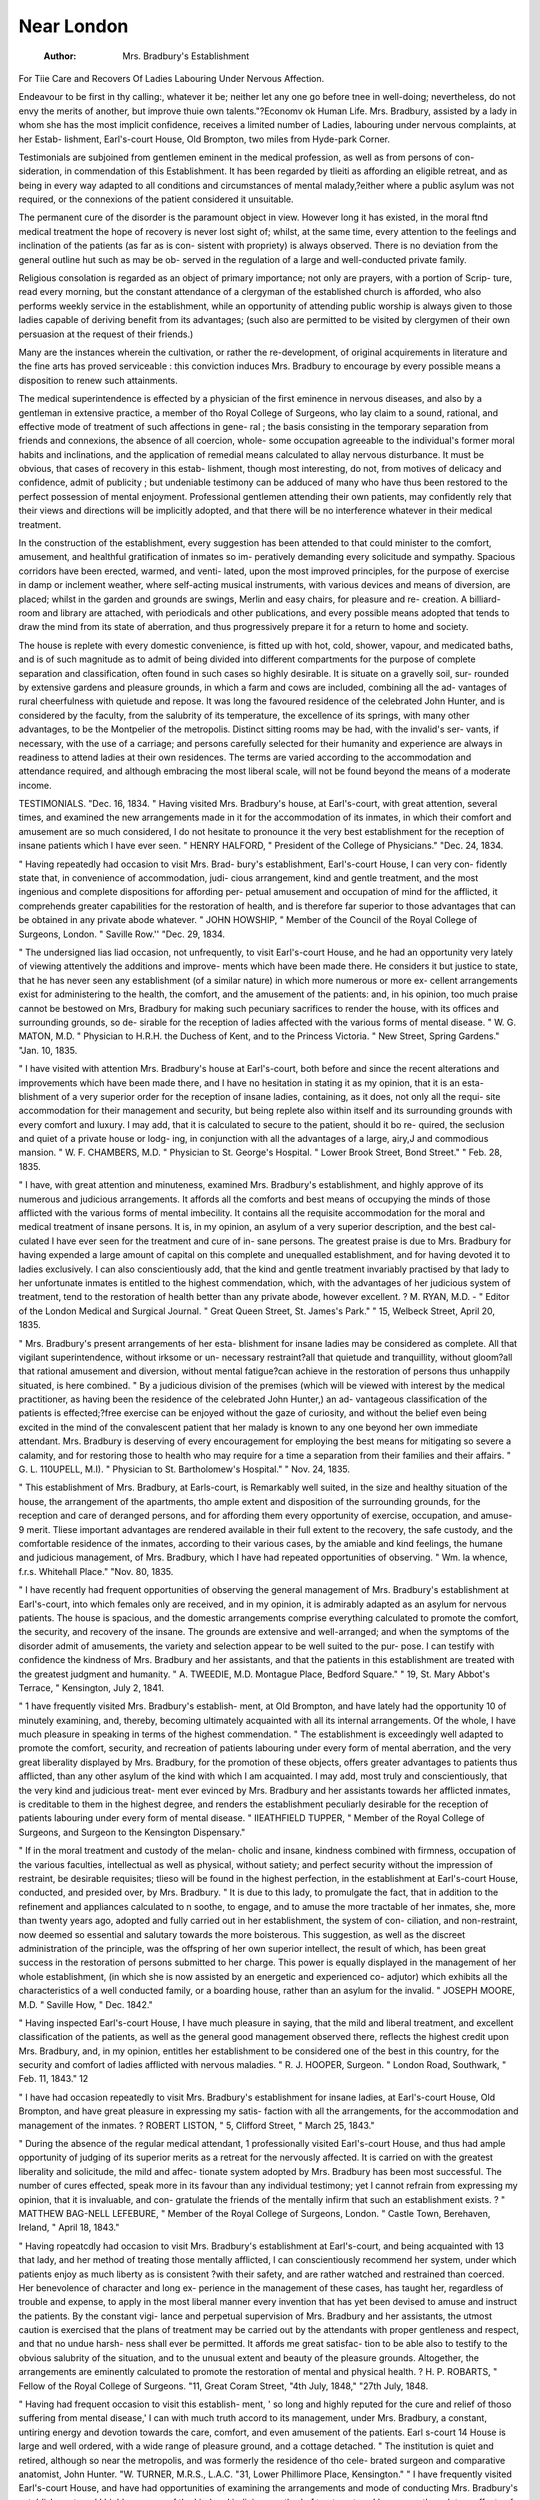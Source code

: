 Near London
=============

 :Author:  Mrs. Bradbury's Establishment
For Tiie Care and Recovers Of Ladies Labouring Under Nervous Affection.




Endeavour to be first in thy calling:, whatever it be; neither let any one go before
tnee in well-doing; nevertheless, do not envy the merits of another, but improve
thuie own talents."?Economv ok Human Life.
Mrs. Bradbury, assisted by a lady in whom she has the
most implicit confidence, receives a limited number of
Ladies, labouring under nervous complaints, at her Estab-
lishment, Earl's-court House, Old Brompton, two miles
from Hyde-park Corner.

Testimonials are subjoined from gentlemen eminent in
the medical profession, as well as from persons of con-
sideration, in commendation of this Establishment. It
has been regarded by tlieiti as affording an eligible retreat,
and as being in every way adapted to all conditions and
circumstances of mental malady,?either where a public
asylum was not required, or the connexions of the patient
considered it unsuitable.

The permanent cure of the disorder is the paramount
object in view. However long it has existed, in the moral
ftnd medical treatment the hope of recovery is never lost
sight of; whilst, at the same time, every attention to the
feelings and inclination of the patients (as far as is con-
sistent with propriety) is always observed. There is no
deviation from the general outline hut such as may be ob-
served in the regulation of a large and well-conducted
private family.

Religious consolation is regarded as an object of primary
importance; not only are prayers, with a portion of Scrip-
ture, read every morning, but the constant attendance of
a clergyman of the established church is afforded, who also
performs weekly service in the establishment, while an
opportunity of attending public worship is always given to
those ladies capable of deriving benefit from its advantages;
(such also are permitted to be visited by clergymen of their
own persuasion at the request of their friends.)

Many are the instances wherein the cultivation, or rather
the re-development, of original acquirements in literature
and the fine arts has proved serviceable : this conviction
induces Mrs. Bradbury to encourage by every possible
means a disposition to renew such attainments.

The medical superintendence is effected by a physician
of the first eminence in nervous diseases, and also by a
gentleman in extensive practice, a member of tho Royal
College of Surgeons, who lay claim to a sound, rational,
and effective mode of treatment of such affections in gene-
ral ; the basis consisting in the temporary separation from
friends and connexions, the absence of all coercion, whole-
some occupation agreeable to the individual's former moral
habits and inclinations, and the application of remedial
means calculated to allay nervous disturbance.
It must be obvious, that cases of recovery in this estab-
lishment, though most interesting, do not, from motives of
delicacy and confidence, admit of publicity ; but undeniable
testimony can be adduced of many who have thus been
restored to the perfect possession of mental enjoyment.
Professional gentlemen attending their own patients,
may confidently rely that their views and directions will
be implicitly adopted, and that there will be no interference
whatever in their medical treatment.

In the construction of the establishment, every suggestion
has been attended to that could minister to the comfort,
amusement, and healthful gratification of inmates so im-
peratively demanding every solicitude and sympathy.
Spacious corridors have been erected, warmed, and venti-
lated, upon the most improved principles, for the purpose
of exercise in damp or inclement weather, where self-acting
musical instruments, with various devices and means of
diversion, are placed; whilst in the garden and grounds
are swings, Merlin and easy chairs, for pleasure and re-
creation. A billiard-room and library are attached, with
periodicals and other publications, and every possible
means adopted that tends to draw the mind from its state
of aberration, and thus progressively prepare it for a
return to home and society.

The house is replete with every domestic convenience,
is fitted up with hot, cold, shower, vapour, and medicated
baths, and is of such magnitude as to admit of being divided
into different compartments for the purpose of complete
separation and classification, often found in such cases so
highly desirable. It is situate on a gravelly soil, sur-
rounded by extensive gardens and pleasure grounds, in
which a farm and cows are included, combining all the ad-
vantages of rural cheerfulness with quietude and repose.
It was long the favoured residence of the celebrated John
Hunter, and is considered by the faculty, from the salubrity
of its temperature, the excellence of its springs, with many
other advantages, to be the Montpelier of the metropolis.
Distinct sitting rooms may be had, with the invalid's ser-
vants, if necessary, with the use of a carriage; and persons
carefully selected for their humanity and experience are
always in readiness to attend ladies at their own residences.
The terms are varied according to the accommodation
and attendance required, and although embracing the most
liberal scale, will not be found beyond the means of a
moderate income.

TESTIMONIALS.
"Dec. 16, 1834.
" Having visited Mrs. Bradbury's house, at Earl's-court,
with great attention, several times, and examined the new
arrangements made in it for the accommodation of its
inmates, in which their comfort and amusement are so
much considered, I do not hesitate to pronounce it the
very best establishment for the reception of insane patients
which I have ever seen.
" HENRY HALFORD,
" President of the College of Physicians."
"Dec. 24, 1834.

" Having repeatedly had occasion to visit Mrs. Brad-
bury's establishment, Earl's-court House, I can very con-
fidently state that, in convenience of accommodation, judi-
cious arrangement, kind and gentle treatment, and the
most ingenious and complete dispositions for affording per-
petual amusement and occupation of mind for the afflicted,
it comprehends greater capabilities for the restoration of
health, and is therefore far superior to those advantages
that can be obtained in any private abode whatever.
" JOHN HOWSHIP,
" Member of the Council of the Royal
College of Surgeons, London.
" Saville Row.''
"Dec. 29, 1834.

" The undersigned lias liad occasion, not unfrequently,
to visit Earl's-court House, and he had an opportunity very
lately of viewing attentively the additions and improve-
ments which have been made there. He considers it but
justice to state, that he has never seen any establishment
(of a similar nature) in which more numerous or more ex-
cellent arrangements exist for administering to the health,
the comfort, and the amusement of the patients: and, in
his opinion, too much praise cannot be bestowed on Mrs,
Bradbury for making such pecuniary sacrifices to render
the house, with its offices and surrounding grounds, so de-
sirable for the reception of ladies affected with the various
forms of mental disease.
" W. G. MATON, M.D.
" Physician to H.R.H. the Duchess of Kent,
and to the Princess Victoria.
" New Street, Spring Gardens."
"Jan. 10, 1835.

" I have visited with attention Mrs. Bradbury's house at
Earl's-court, both before and since the recent alterations
and improvements which have been made there, and I have
no hesitation in stating it as my opinion, that it is an esta-
blishment of a very superior order for the reception of
insane ladies, containing, as it does, not only all the requi-
site accommodation for their management and security,
but being replete also within itself and its surrounding
grounds with every comfort and luxury. I may add, that
it is calculated to secure to the patient, should it bo re-
quired, the seclusion and quiet of a private house or lodg-
ing, in conjunction with all the advantages of a large, airy,J
and commodious mansion.
" W. F. CHAMBERS, M.D.
" Physician to St. George's Hospital.
" Lower Brook Street, Bond Street."
" Feb. 28, 1835.

" I have, with great attention and minuteness, examined
Mrs. Bradbury's establishment, and highly approve of its
numerous and judicious arrangements. It affords all the
comforts and best means of occupying the minds of those
afflicted with the various forms of mental imbecility. It
contains all the requisite accommodation for the moral and
medical treatment of insane persons. It is, in my opinion,
an asylum of a very superior description, and the best cal-
culated I have ever seen for the treatment and cure of in-
sane persons. The greatest praise is due to Mrs. Bradbury
for having expended a large amount of capital on this
complete and unequalled establishment, and for having
devoted it to ladies exclusively. I can also conscientiously
add, that the kind and gentle treatment invariably practised
by that lady to her unfortunate inmates is entitled to the
highest commendation, which, with the advantages of her
judicious system of treatment, tend to the restoration of
health better than any private abode, however excellent.
? M. RYAN, M.D. -
" Editor of the London Medical
and Surgical Journal.
" Great Queen Street,
St. James's Park."
" 15, Welbeck Street, April 20, 1835.

" Mrs. Bradbury's present arrangements of her esta-
blishment for insane ladies may be considered as complete.
All that vigilant superintendence, without irksome or un-
necessary restraint?all that quietude and tranquillity,
without gloom?all that rational amusement and diversion,
without mental fatigue?can achieve in the restoration of
persons thus unhappily situated, is here combined.
" By a judicious division of the premises (which will be
viewed with interest by the medical practitioner, as having
been the residence of the celebrated John Hunter,) an ad-
vantageous classification of the patients is effected;?free
exercise can be enjoyed without the gaze of curiosity, and
without the belief even being excited in the mind of the
convalescent patient that her malady is known to any one
beyond her own immediate attendant. Mrs. Bradbury is
deserving of every encouragement for employing the best
means for mitigating so severe a calamity, and for restoring
those to health who may require for a time a separation
from their families and their affairs.
" G. L. 110UPELL, M.I).
" Physician to St. Bartholomew's Hospital."
" Nov. 24, 1835.

" This establishment of Mrs. Bradbury, at Earls-court,
is Remarkably well suited, in the size and healthy situation
of the house, the arrangement of the apartments, tho ample
extent and disposition of the surrounding grounds, for the
reception and care of deranged persons, and for affording
them every opportunity of exercise, occupation, and amuse-
9
merit. Tliese important advantages are rendered available
in their full extent to the recovery, the safe custody, and
the comfortable residence of the inmates, according to their
various cases, by the amiable and kind feelings, the humane
and judicious management, of Mrs. Bradbury, which I
have had repeated opportunities of observing.
" Wm. la whence, f.r.s.
Whitehall Place."
"Nov. 80, 1835.

" I have recently had frequent opportunities of observing
the general management of Mrs. Bradbury's establishment
at Earl's-court, into which females only are received, and
in my opinion, it is admirably adapted as an asylum for
nervous patients. The house is spacious, and the domestic
arrangements comprise everything calculated to promote
the comfort, the security, and recovery of the insane.
The grounds are extensive and well-arranged; and when
the symptoms of the disorder admit of amusements, the
variety and selection appear to be well suited to the pur-
pose. I can testify with confidence the kindness of Mrs.
Bradbury and her assistants, and that the patients in this
establishment are treated with the greatest judgment and
humanity.
" A. TWEEDIE, M.D.
Montague Place, Bedford Square."
" 19, St. Mary Abbot's Terrace,
" Kensington, July 2, 1841.

" 1 have frequently visited Mrs. Bradbury's establish-
ment, at Old Brompton, and have lately had the opportunity
10
of minutely examining, and, thereby, becoming ultimately
acquainted with all its internal arrangements. Of the
whole, I have much pleasure in speaking in terms of the
highest commendation.
" The establishment is exceedingly well adapted to
promote the comfort, security, and recreation of patients
labouring under every form of mental aberration, and the
very great liberality displayed by Mrs. Bradbury, for the
promotion of these objects, offers greater advantages to
patients thus afflicted, than any other asylum of the kind
with which I am acquainted. I may add, most truly and
conscientiously, that the very kind and judicious treat-
ment ever evinced by Mrs. Bradbury and her assistants
towards her afflicted inmates, is creditable to them in the
highest degree, and renders the establishment peculiarly
desirable for the reception of patients labouring under
every form of mental disease.
" IIEATHFIELD TUPPER,
" Member of the Royal College of Surgeons, and
Surgeon to the Kensington Dispensary."

" If in the moral treatment and custody of the melan-
cholic and insane, kindness combined with firmness,
occupation of the various faculties, intellectual as well as
physical, without satiety; and perfect security without the
impression of restraint, be desirable requisites; tlieso will
be found in the highest perfection, in the establishment
at Earl's-court House, conducted, and presided over, by
Mrs. Bradbury.
" It is due to this lady, to promulgate the fact, that in
addition to the refinement and appliances calculated to
n
soothe, to engage, and to amuse the more tractable of her
inmates, she, more than twenty years ago, adopted and
fully carried out in her establishment, the system of con-
ciliation, and non-restraint, now deemed so essential and
salutary towards the more boisterous. This suggestion, as
well as the discreet administration of the principle, was
the offspring of her own superior intellect, the result of
which, has been great success in the restoration of persons
submitted to her charge. This power is equally displayed
in the management of her whole establishment, (in which
she is now assisted by an energetic and experienced co-
adjutor) which exhibits all the characteristics of a well
conducted family, or a boarding house, rather than an
asylum for the invalid.
" JOSEPH MOORE, M.D.
" Saville How,
" Dec. 1842."

" Having inspected Earl's-court House, I have much
pleasure in saying, that the mild and liberal treatment, and
excellent classification of the patients, as well as the
general good management observed there, reflects the
highest credit upon Mrs. Bradbury, and, in my opinion,
entitles her establishment to be considered one of the best
in this country, for the security and comfort of ladies
afflicted with nervous maladies.
" R. J. HOOPER, Surgeon.
" London Road, Southwark,
" Feb. 11, 1843."
12

" I have had occasion repeatedly to visit Mrs. Bradbury's
establishment for insane ladies, at Earl's-court House, Old
Brompton, and have great pleasure in expressing my satis-
faction with all the arrangements, for the accommodation
and management of the inmates.
? ROBERT LISTON,
" 5, Clifford Street,
" March 25, 1843."

" During the absence of the regular medical attendant,
1 professionally visited Earl's-court House, and thus had
ample opportunity of judging of its superior merits as a
retreat for the nervously affected. It is carried on with
the greatest liberality and solicitude, the mild and affec-
tionate system adopted by Mrs. Bradbury has been most
successful. The number of cures effected, speak more in its
favour than any individual testimony; yet I cannot refrain
from expressing my opinion, that it is invaluable, and con-
gratulate the friends of the mentally infirm that such an
establishment exists.
?
" MATTHEW BAG-NELL LEFEBURE,
" Member of the Royal College
of Surgeons, London.
" Castle Town,
Berehaven,
Ireland,
" April 18, 1843."

" Having ropeatcdly had occasion to visit Mrs. Bradbury's
establishment at Earl's-court, and being acquainted with
13
that lady, and her method of treating those mentally
afflicted, I can conscientiously recommend her system,
under which patients enjoy as much liberty as is consistent
?with their safety, and are rather watched and restrained
than coerced. Her benevolence of character and long ex-
perience in the management of these cases, has taught her,
regardless of trouble and expense, to apply in the most
liberal manner every invention that has yet been devised
to amuse and instruct the patients. By the constant vigi-
lance and perpetual supervision of Mrs. Bradbury and her
assistants, the utmost caution is exercised that the plans
of treatment may be carried out by the attendants with
proper gentleness and respect, and that no undue harsh-
ness shall ever be permitted. It affords me great satisfac-
tion to be able also to testify to the obvious salubrity of
the situation, and to the unusual extent and beauty of
the pleasure grounds. Altogether, the arrangements are
eminently calculated to promote the restoration of mental
and physical health.
? H. P. ROBARTS,
" Fellow of the Royal College of Surgeons.
"11, Great Coram Street,
"4th July, 1848,"
"27th July, 1848.

" Having had frequent occasion to visit this establish-
ment, ' so long and highly reputed for the cure and relief
of thoso suffering from mental disease,' I can with much
truth accord to its management, under Mrs. Bradbury,
a constant, untiring energy and devotion towards the care,
comfort, and even amusement of the patients. Earl s-court
14
House is large and well ordered, with a wide range of
pleasure ground, and a cottage detached.
" The institution is quiet and retired, although so near
the metropolis, and was formerly the residence of tho cele-
brated surgeon and comparative anatomist, John Hunter.
"W. TURNER, M.R.S., L.A.C.
"31, Lower Phillimore Place, Kensington."
" I have frequently visited Earl's-court House, and have
had opportunities of examining the arrangements and mode
of conducting Mrs. Bradbury's establishment, and I highly
approve of the kind and judicious method of treatment, as
I have seen the salutary effects of this management very
strikingly exemplified in one case under my care.
" I would strongly recommend this retreat to the notice
of all parties desirous of securing the advantages of kind
and conciliatory attention to tho insane. Tho grounds aro
spacious and airy, and the house is in every respect suit-
able for the reception of ladies nervously affected.
" JAMES C. CUMMING, M.D.
" Lowndes Street, Belgrave Square,
" 1st October, 1848."

" I have great pleasure in affording my testimony to the
kindness and order with which tho establishment at Earl's-
court House, under the care of Mrs. Bradbury, is con-
ducted. Not only is everything done for tho peculiar class
15
of cases which are treated under its roof, which medical
science or humanity can suggest, but the situation of the
place itself is one peculiarly well adapted for assisting
the judicious efforts of Mrs. Bradbury and her coadjutors.
I have jDersonally witnessed the arrangements at Earl's-
court House, and can conscientiously state that they meet
with my cordial approval, as being well adapted to promote
a restoration to health, where such an event is possible ;
and where it is not, to secure the greatest amount of com-
fort and enjoyment compatible with the condition of its
afflicted inmates.
"EDWIN LANKESTER, M.D., F.R.S.,
" Physician to the Royal Verulam Dispensary.
" 22, Old Burlington Street,
" 12th October, 1848."

" From a knowledge of Earl's-court House during several
years, I can bear testimony to its excellent management
under the very judicious superintendence of Mrs. Bradbury,
and to her admirable arrangements for the care, kind treat-
ment, and recovery of the insane ladies under her charge.
Tlio house is spacious, airy, well situated, and excellently
adapted for these important objects. The grounds are ex-
tensive and well laid out, combining ample accommodation
for the recreation and exercise of the patients, with perfect
security for their safety and retirement.
" R. I. POLLOCK, Surgeon.
" Path Place, Kensington,
"Oct. 13, 1848."
JG

" Having some time since had the medical superintend-
ance of Earl's court House, conducted by Mrs. Bradbury,
I was enabled to observe closely the internal arrangements,
as well as the judicious classification adopted in this im-
portant establishment.
" Nothing can, in my opinion, contribute more to the
restoration of a disordered mind, than the peculiar salubrity
of the air, extent of pleasure grounds, most admirably
arranged, as well for the amusement as the security of the
unfortunate inmates, which this retreat affords in an
eminent degree. To these advantages are added the long
and extensive experience, humane and zealous treatment
of Mrs. Bradbury, and her able coadjutor, which cannot
fail to render it one of the most desirable asylums in the
neighbourhood of London.
" JOHN PROPER!'.
" New Cavendish Street,
"Oct. 14, 1848."
Kavill k Edward*, Printer*, 1, Cliando* Street, Covent Harden.
